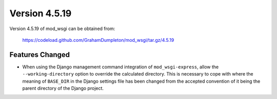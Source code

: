 ==============
Version 4.5.19
==============

Version 4.5.19 of mod_wsgi can be obtained from:

  https://codeload.github.com/GrahamDumpleton/mod_wsgi/tar.gz/4.5.19

Features Changed
----------------

* When using the Django management command integration of
  ``mod_wsgi-express``, allow the ``--working-directory`` option to
  override the calculated directory. This is necessary to cope with
  where the meaning of ``BASE_DIR`` in the Django settings file has been
  changed from the accepted convention of it being the parent directory
  of the Django project.
